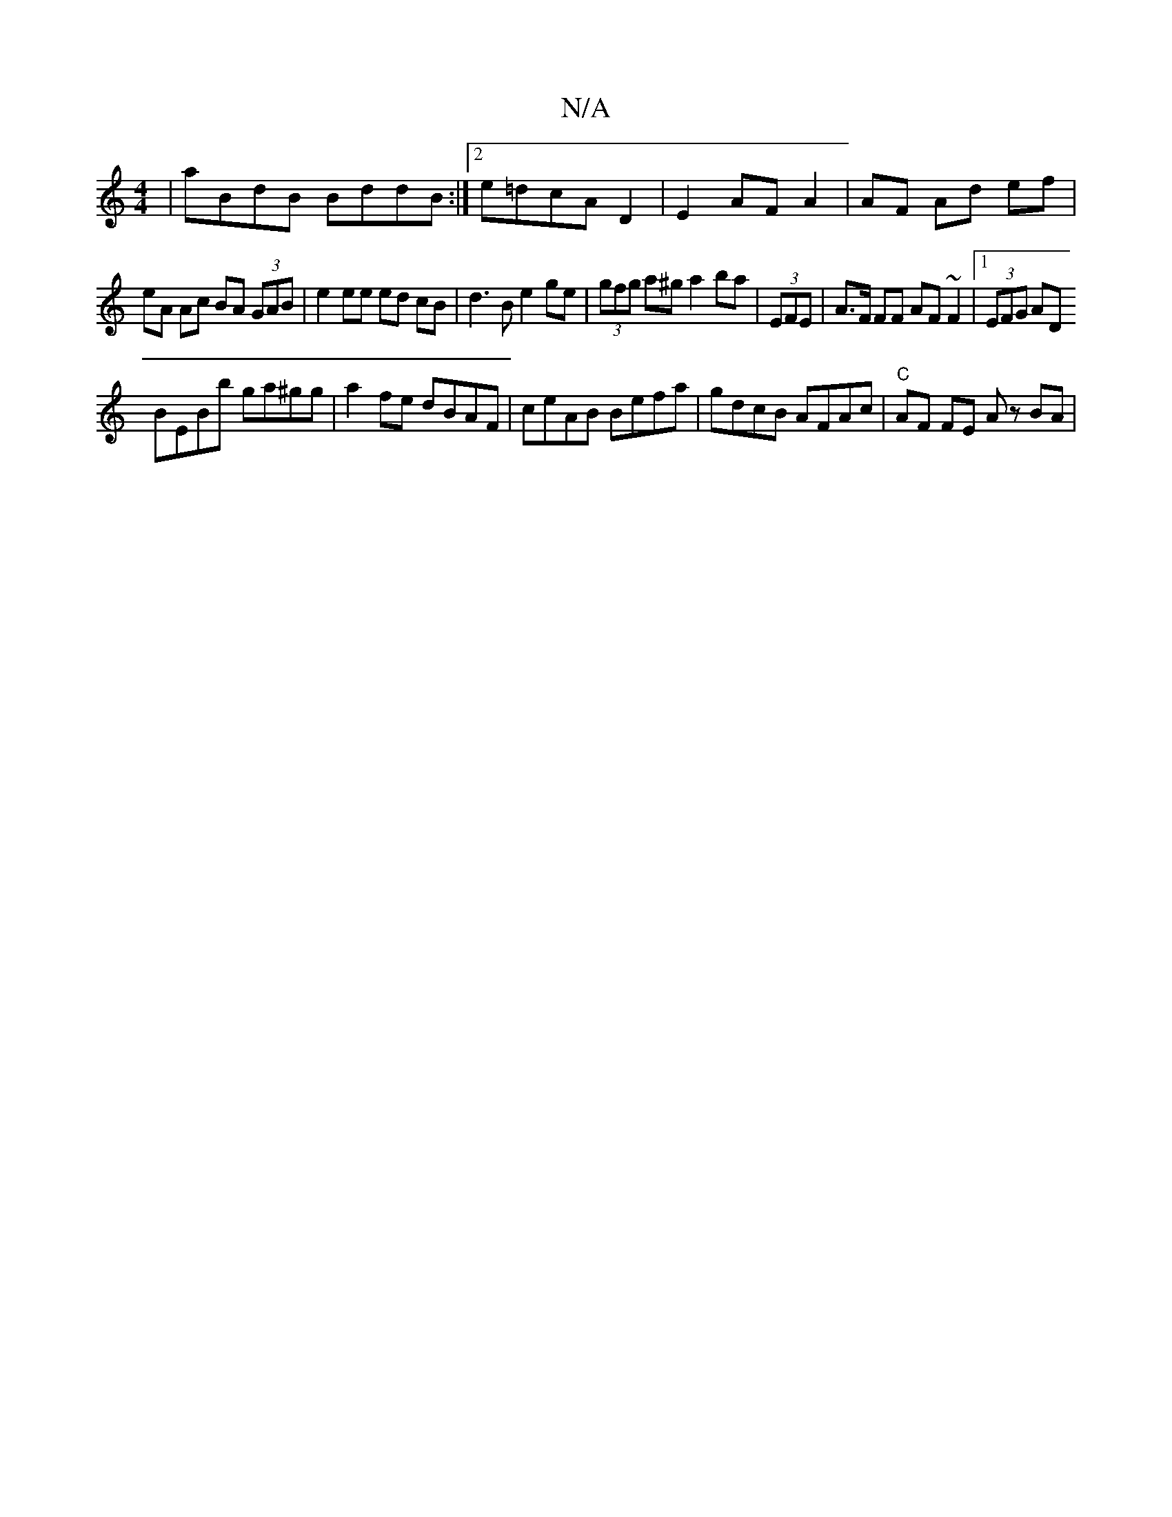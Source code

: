 X:1
T:N/A
M:4/4
R:N/A
K:Cmajor
|aBdB BddB:|2 e=dcA D2 | E2 AF A2 | AF Ad ef |
eA Ac BA (3GAB | e2 ee ed cB | d3B e2 ge | (3gfg a^g a2 ba|(3EFE|A>F FF AF ~F2|1 (3EFG AD
BEBb ga^gg|a2 fe dBAF|ceAB Befa|gdcB AFAc|"C"AF FE Az BA | "Am"